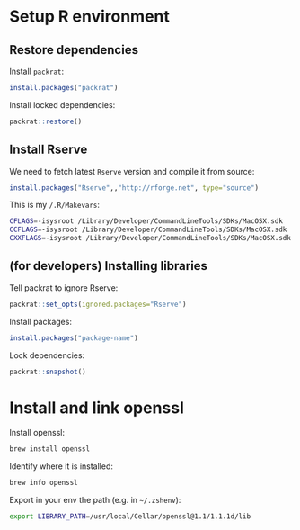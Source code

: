 * Setup R environment
** Restore dependencies
Install ~packrat~:
#+BEGIN_SRC R
install.packages("packrat")
#+END_SRC

Install locked dependencies:
#+BEGIN_SRC R
packrat::restore()
#+END_SRC

** Install Rserve
We need to fetch latest ~Rserve~ version and compile it from source:
#+BEGIN_SRC R
install.packages("Rserve",,"http://rforge.net", type="source")
#+END_SRC

This is my ~/.R/Makevars~:
#+BEGIN_SRC sh
CFLAGS=-isysroot /Library/Developer/CommandLineTools/SDKs/MacOSX.sdk
CCFLAGS=-isysroot /Library/Developer/CommandLineTools/SDKs/MacOSX.sdk
CXXFLAGS=-isysroot /Library/Developer/CommandLineTools/SDKs/MacOSX.sdk
#+END_SRC

** (for developers) Installing libraries
Tell packrat to ignore Rserve:
#+BEGIN_SRC R
packrat::set_opts(ignored.packages="Rserve")
#+END_SRC

Install packages:
#+BEGIN_SRC R
install.packages("package-name")
#+END_SRC

Lock dependencies:
#+BEGIN_SRC R
packrat::snapshot()
#+END_SRC

* Install and link openssl
Install openssl:
#+BEGIN_SRC sh
brew install openssl
#+END_SRC

Identify where it is installed:
#+BEGIN_SRC sh
brew info openssl
#+END_SRC

Export in your env the path (e.g. in =~/.zshenv=):
#+BEGIN_SRC sh
export LIBRARY_PATH=/usr/local/Cellar/openssl@1.1/1.1.1d/lib
#+END_SRC
